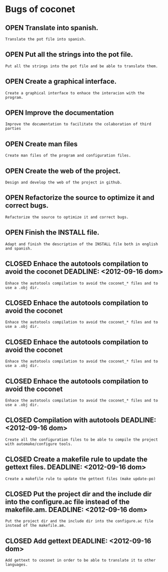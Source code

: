 #+TODO: OPEN | CLOSED
#+TODO: OPEN | CLOSED
#+ !TITLE: Coconet bugs
#+ 
* Bugs of coconet
:PROPERTIES:
:url:      https://api.github.com/repos/i02sopop/coconet
:since:    nil
:END:
** OPEN Translate into spanish.
:PROPERTIES:
:assignee: "i02sopop"
:author:   "i02sopop"
:date-creation: 2012-08-18T14:48:35+0200
:date-modification: 2012-10-21T20:02:24+0200
:id:       7
:milestone: "Release 1.0.3"
:tags:     ("TODO" "NEXT")
:END:
: Translate the pot file into spanish.
** OPEN Put all the strings into the pot file.
:PROPERTIES:
:assignee: "i02sopop"
:author:   "i02sopop"
:date-creation: 2012-08-18T14:48:17+0200
:date-modification: 2012-10-21T20:02:24+0200
:id:       6
:milestone: "Release 1.0.3"
:tags:     ("TODO" "NEXT")
:END:
: Put all the strings into the pot file and be able to translate them.
** OPEN Create a graphical interface.
:PROPERTIES:
:author:   "i02sopop"
:date-creation: 2012-08-18T15:02:56+0200
:date-modification: 2012-08-18T15:06:26+0200
:id:       12
:milestone: "Release 1.1.0"
:tags:     ("TODO")
:END:
: Create a graphical interface to enhace the interacion with the program.
** OPEN Improve the documentation
:PROPERTIES:
:author:   "i02sopop"
:date-creation: 2012-08-18T15:02:23+0200
:date-modification: 2012-08-18T15:05:47+0200
:id:       11
:milestone: "Release 1.0.5"
:tags:     ("TODO")
:END:
: Improve the documentation to facilitate the colaboration of third parties
** OPEN Create man files
:PROPERTIES:
:author:   "i02sopop"
:date-creation: 2012-08-18T15:01:53+0200
:date-modification: 2012-08-18T15:05:15+0200
:id:       10
:milestone: "Release 1.0.5"
:tags:     ("TODO")
:END:
: Create man files of the program and configuration files.
** OPEN Create the web of the project.
:PROPERTIES:
:author:   "i02sopop"
:date-creation: 2012-08-18T15:03:23+0200
:date-modification: 2012-08-18T15:04:44+0200
:id:       13
:tags:     ("TODO")
:END:
: Design and develop the web of the project in github.
** OPEN Refactorize the source to optimize it and correct bugs.
:PROPERTIES:
:author:   "i02sopop"
:date-creation: 2012-08-18T14:59:20+0200
:date-modification: 2012-08-18T15:00:24+0200
:id:       9
:milestone: "Release 1.0.4"
:tags:     ("TODO")
:END:
: Refactorize the source to optimize it and correct bugs.
** OPEN Finish the INSTALL file.
:PROPERTIES:
:author:   "i02sopop"
:date-creation: 2012-08-18T14:55:09+0200
:date-modification: 2012-08-18T14:59:08+0200
:id:       8
:tags:     ("TODO" "NEXT")
:END:
: Adapt and finish the description of the INSTALL file both in english and spanish.
** CLOSED Enhace the autotools compilation to avoid the coconet DEADLINE: <2012-09-16 dom>
:PROPERTIES:
:assignee: "i02sopop"
:author:   "i02sopop"
:date-creation: 2012-08-18T14:36:51+0200
:date-modification: 2012-10-21T20:03:01+0200
:id:       5
:milestone: "Release 1.0.3"
:tags:     ("TODO" "NEXT")
:END:
: Enhace the autotools compilation to avoid the coconet_* files and to use a .obj dir.
** CLOSED Enhace the autotools compilation to avoid the coconet
:PROPERTIES:
:author:   "i02sopop"
:date-creation: 2012-10-21T20:02:24+0200
:date-modification: 2012-10-21T20:02:53+0200
:id:       16
:END:
: Enhace the autotools compilation to avoid the coconet_* files and to use a .obj dir.
** CLOSED Enhace the autotools compilation to avoid the coconet
:PROPERTIES:
:author:   "i02sopop"
:date-creation: 2012-10-21T20:00:11+0200
:date-modification: 2012-10-21T20:00:55+0200
:id:       15
:END:
: Enhace the autotools compilation to avoid the coconet_* files and to use a .obj dir.
** CLOSED Enhace the autotools compilation to avoid the coconet
:PROPERTIES:
:author:   "i02sopop"
:date-creation: 2012-10-21T19:58:42+0200
:date-modification: 2012-10-21T19:59:53+0200
:id:       14
:END:
: Enhace the autotools compilation to avoid the coconet_* files and to use a .obj dir.
** CLOSED Compilation with autotools DEADLINE: <2012-09-16 dom>
:PROPERTIES:
:assignee: "i02sopop"
:author:   "i02sopop"
:date-creation: 2012-08-18T13:57:38+0200
:date-modification: 2012-08-18T14:53:55+0200
:id:       1
:milestone: "Release 1.0.3"
:tags:     ("DONE")
:END:
: Create all the configuration files to be able to compile the project with automake/configure tools.
** CLOSED Create a makefile rule to update the gettext files. DEADLINE: <2012-09-16 dom>
:PROPERTIES:
:assignee: "i02sopop"
:author:   "i02sopop"
:date-creation: 2012-08-18T14:00:25+0200
:date-modification: 2012-08-18T14:33:35+0200
:id:       4
:milestone: "Release 1.0.3"
:tags:     ("DONE")
:END:
: Create a makefile rule to update the gettext files (make update-po)
** CLOSED Put the project dir and the include dir into the configure.ac file instead of the makefile.am. DEADLINE: <2012-09-16 dom>
:PROPERTIES:
:assignee: "i02sopop"
:author:   "i02sopop"
:date-creation: 2012-08-18T13:58:45+0200
:date-modification: 2012-08-18T14:31:56+0200
:id:       3
:milestone: "Release 1.0.3"
:tags:     ("DONE")
:END:
: Put the project dir and the include dir into the configure.ac file instead of the makefile.am.
** CLOSED Add gettext DEADLINE: <2012-09-16 dom>
:PROPERTIES:
:assignee: "i02sopop"
:author:   "i02sopop"
:date-creation: 2012-08-18T13:57:55+0200
:date-modification: 2012-08-18T14:30:27+0200
:id:       2
:milestone: "Release 1.0.3"
:tags:     ("DONE")
:END:
: Add gettext to coconet in order to be able to translate it to other languages.
